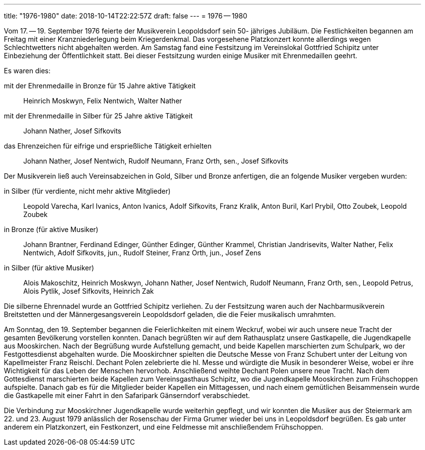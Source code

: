 ---
title: "1976-1980"
date: 2018-10-14T22:22:57Z
draft: false
---
= 1976 -- 1980

Vom 17. -- 19. September 1976 feierte der Musikverein Leopoldsdorf sein 50- jähriges Jubiläum.
Die Festlichkeiten begannen am Freitag mit einer Kranzniederlegung beim Kriegerdenkmal.
Das vorgesehene Platzkonzert konnte allerdings wegen Schlechtwetters nicht abgehalten werden.
Am Samstag fand eine Festsitzung im Vereinslokal Gottfried Schipitz unter Einbeziehung der Öffentlichkeit statt.
Bei dieser Festsitzung wurden einige Musiker mit Ehrenmedaillen geehrt.

Es waren dies:

mit der Ehrenmedaille in Bronze für 15 Jahre aktive Tätigkeit:: Heinrich Moskwyn, Felix Nentwich, Walter Nather
mit der Ehrenmedaille in Silber für 25 Jahre aktive Tätigkeit:: Johann Nather, Josef Sifkovits
das Ehrenzeichen für eifrige und ersprießliche Tätigkeit erhielten:: Johann Nather, Josef Nentwich, Rudolf Neumann, Franz Orth, sen., Josef Sifkovits

Der Musikverein ließ auch Vereinsabzeichen in Gold, Silber und Bronze anfertigen, die an folgende Musiker vergeben wurden:

in Silber (für verdiente, nicht mehr aktive Mitglieder):: Leopold Varecha, Karl Ivanics, Anton Ivanics, Adolf Sifkovits, Franz Kralik, Anton Buril, Karl Prybil, Otto Zoubek, Leopold Zoubek
in Bronze (für aktive Musiker):: Johann Brantner, Ferdinand Edinger, Günther Edinger, Günther Krammel, Christian Jandrisevits, Walter Nather, Felix Nentwich, Adolf Sifkovits, jun., Rudolf Steiner, Franz Orth, jun., Josef Zens
in Silber (für aktive Musiker):: Alois Makoschitz, Heinrich Moskwyn, Johann Nather, Josef Nentwich, Rudolf Neumann, Franz Orth, sen., Leopold Petrus, Alois Pytlik, Josef Sifkovits, Heinrich Zak

Die silberne Ehrennadel wurde an Gottfried Schipitz verliehen.
Zu der Festsitzung waren auch der Nachbarmusikverein Breitstetten und der Männergesangsverein Leopoldsdorf geladen, die die Feier musikalisch umrahmten.

Am Sonntag, den 19. September begannen die Feierlichkeiten mit einem Weckruf, wobei wir auch unsere neue Tracht der gesamten Bevölkerung vorstellen konnten.
Danach begrüßten wir auf dem Rathausplatz unsere Gastkapelle, die Jugendkapelle aus Mooskirchen.
Nach der Begrüßung wurde Aufstellung gemacht, und beide Kapellen marschierten zum Schulpark, wo der Festgottesdienst abgehalten wurde.
Die Mooskirchner spielten die Deutsche Messe von Franz Schubert unter der Leitung von Kapellmeister Franz Reischl.
Dechant Polen zelebrierte die hl. Messe und würdigte die Musik in besonderer Weise, wobei er ihre Wichtigkeit für das Leben der Menschen hervorhob.
Anschließend weihte Dechant Polen unsere neue Tracht.
Nach dem Gottesdienst marschierten beide Kapellen zum Vereinsgasthaus Schipitz, wo die Jugendkapelle Mooskirchen zum Frühschoppen aufspielte.
Danach gab es für die Mitglieder beider Kapellen ein Mittagessen, und nach einem gemütlichen Beisammensein wurde die Gastkapelle mit einer Fahrt in den Safaripark Gänserndorf verabschiedet.

Die Verbindung zur Mooskirchner Jugendkapelle wurde weiterhin gepflegt, und wir konnten die Musiker aus der Steiermark am 22.
und 23. August 1979 anlässlich der Rosenschau der Firma Grumer wieder bei uns in Leopoldsdorf begrüßen.
Es gab unter anderem ein Platzkonzert, ein Festkonzert, und eine Feldmesse mit anschließendem Frühschoppen.
